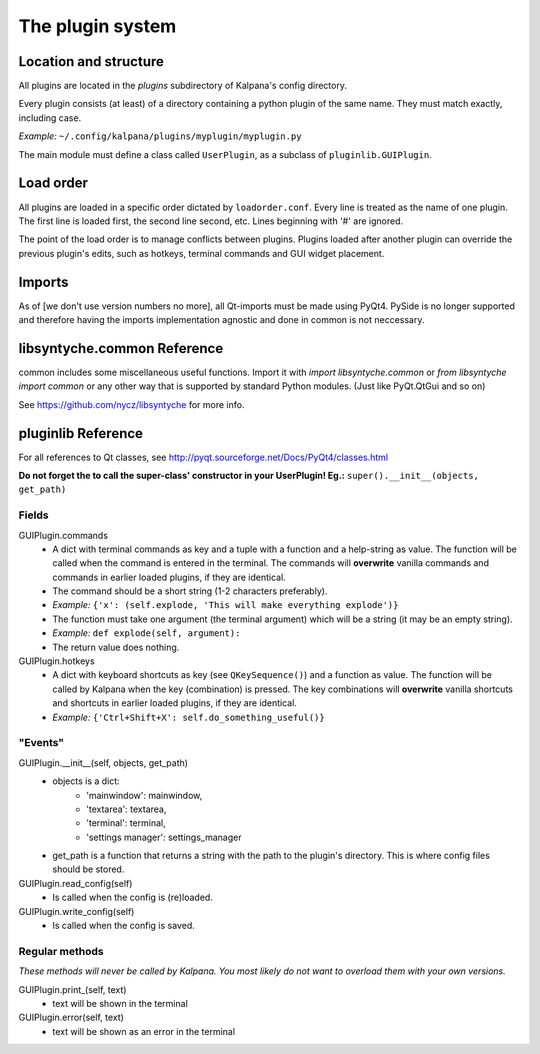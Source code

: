 ===================
 The plugin system
===================

Location and structure
----------------------

All plugins are located in the `plugins` subdirectory of Kalpana's config directory.

Every plugin consists (at least) of a directory containing a python plugin of the same name. They must match exactly, including case.

*Example:* ``~/.config/kalpana/plugins/myplugin/myplugin.py``

The main module must define a class called ``UserPlugin``, as a subclass of ``pluginlib.GUIPlugin``.


Load order
----------

All plugins are loaded in a specific order dictated by ``loadorder.conf``. Every line is treated as the name of one plugin. The first line is loaded first, the second line second, etc. Lines beginning with '#' are ignored.

The point of the load order is to manage conflicts between plugins. Plugins loaded after another plugin can override the previous plugin's edits, such as hotkeys, terminal commands and GUI widget placement.


Imports
-------
As of [we don't use version numbers no more], all Qt-imports must be made using PyQt4. PySide is no longer supported and therefore having the imports implementation agnostic and done in common is not neccessary.


libsyntyche.common Reference
----------------------------
common includes some miscellaneous useful functions. Import it with `import libsyntyche.common` or `from libsyntyche import common` or any other way that is supported by standard Python modules. (Just like PyQt.QtGui and so on)

See https://github.com/nycz/libsyntyche for more info.


pluginlib Reference
-------------------
For all references to Qt classes, see http://pyqt.sourceforge.net/Docs/PyQt4/classes.html

**Do not forget the to call the super-class' constructor in your UserPlugin! Eg.:** ``super().__init__(objects, get_path)``


Fields
======
GUIPlugin.commands
    * A dict with terminal commands as key and a tuple with a function and a help-string as value. The function will be called when the command is entered in the terminal. The commands will **overwrite** vanilla commands and commands in earlier loaded plugins, if they are identical.
    * The command should be a short string (1-2 characters preferably).
    * *Example:* ``{'x': (self.explode, 'This will make everything explode')}``
    * The function must take one argument (the terminal argument) which will be a string (it may be an empty string).
    * *Example:* ``def explode(self, argument):``
    * The return value does nothing.


GUIPlugin.hotkeys
    * A dict with keyboard shortcuts as key (see ``QKeySequence()``) and a function as value. The function will be called by Kalpana when the key (combination) is pressed. The key combinations will **overwrite** vanilla shortcuts and shortcuts in earlier loaded plugins, if they are identical.
    * *Example:* ``{'Ctrl+Shift+X': self.do_something_useful()}``


"Events"
========
GUIPlugin.__init__(self, objects, get_path)
    * objects is a dict:
        * 'mainwindow': mainwindow,
        * 'textarea': textarea,
        * 'terminal': terminal,
        * 'settings manager': settings_manager
    * get_path is a function that returns a string with the path to the plugin's directory. This is where config files should be stored.

GUIPlugin.read_config(self)
    * Is called when the config is (re)loaded.

GUIPlugin.write_config(self)
    * Is called when the config is saved.


Regular methods
===============
*These methods will never be called by Kalpana. You most likely do not want to overload them with your own versions.*

GUIPlugin.print_(self, text)
    * text will be shown in the terminal

GUIPlugin.error(self, text)
    * text will be shown as an error in the terminal
